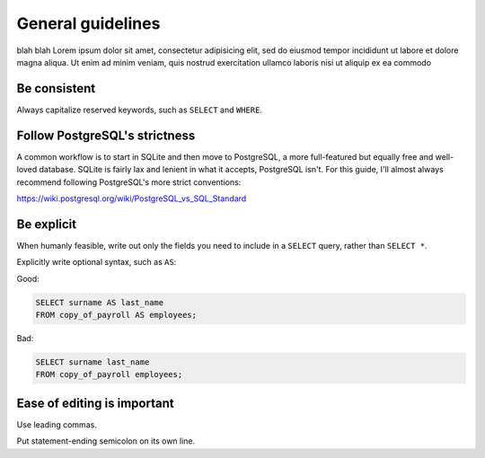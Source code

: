 ******************
General guidelines
******************

blah blah Lorem ipsum dolor sit amet, consectetur adipisicing elit, sed do eiusmod
tempor incididunt ut labore et dolore magna aliqua. Ut enim ad minim veniam,
quis nostrud exercitation ullamco laboris nisi ut aliquip ex ea commodo

Be consistent
=============

Always capitalize reserved keywords, such as ``SELECT`` and ``WHERE``.

Follow PostgreSQL's strictness
==============================

A common workflow is to start in SQLite and then move to PostgreSQL, a more full-featured but equally free and well-loved database. SQLite is fairly lax and lenient in what it accepts, PostgreSQL isn't. For this guide, I'll almost always recommend following PostgreSQL's more strict conventions:

https://wiki.postgresql.org/wiki/PostgreSQL_vs_SQL_Standard



Be explicit
===========

When humanly feasible, write out only the fields you need to include in a ``SELECT`` query, rather than ``SELECT *``.

Explicitly write optional syntax, such as ``AS``:


Good:

.. code-block:: sql

     SELECT surname AS last_name
     FROM copy_of_payroll AS employees;


Bad:

.. code-block:: sql

     SELECT surname last_name
     FROM copy_of_payroll employees;



Ease of editing is important
============================

Use leading commas.

Put statement-ending semicolon on its own line.
